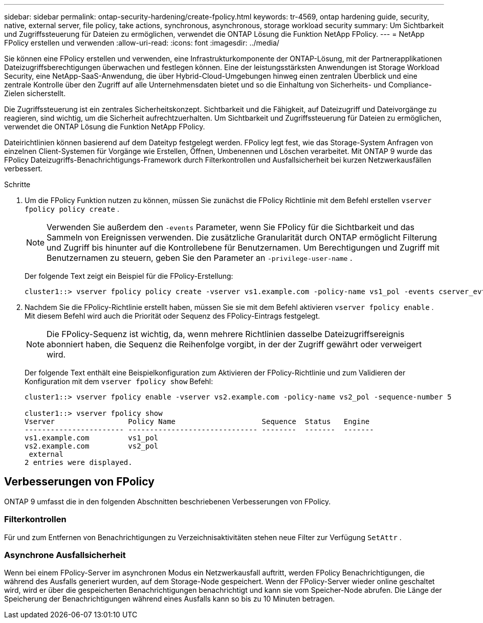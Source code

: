 ---
sidebar: sidebar 
permalink: ontap-security-hardening/create-fpolicy.html 
keywords: tr-4569, ontap hardening guide, security, native, external server, file policy, take actions, synchronous, asynchronous, storage workload security 
summary: Um Sichtbarkeit und Zugriffssteuerung für Dateien zu ermöglichen, verwendet die ONTAP Lösung die Funktion NetApp FPolicy. 
---
= NetApp FPolicy erstellen und verwenden
:allow-uri-read: 
:icons: font
:imagesdir: ../media/


[role="lead"]
Sie können eine FPolicy erstellen und verwenden, eine Infrastrukturkomponente der ONTAP-Lösung, mit der Partnerapplikationen Dateizugriffsberechtigungen überwachen und festlegen können. Eine der leistungsstärksten Anwendungen ist Storage Workload Security, eine NetApp-SaaS-Anwendung, die über Hybrid-Cloud-Umgebungen hinweg einen zentralen Überblick und eine zentrale Kontrolle über den Zugriff auf alle Unternehmensdaten bietet und so die Einhaltung von Sicherheits- und Compliance-Zielen sicherstellt.

Die Zugriffssteuerung ist ein zentrales Sicherheitskonzept. Sichtbarkeit und die Fähigkeit, auf Dateizugriff und Dateivorgänge zu reagieren, sind wichtig, um die Sicherheit aufrechtzuerhalten. Um Sichtbarkeit und Zugriffssteuerung für Dateien zu ermöglichen, verwendet die ONTAP Lösung die Funktion NetApp FPolicy.

Dateirichtlinien können basierend auf dem Dateityp festgelegt werden. FPolicy legt fest, wie das Storage-System Anfragen von einzelnen Client-Systemen für Vorgänge wie Erstellen, Öffnen, Umbenennen und Löschen verarbeitet. Mit ONTAP 9 wurde das FPolicy Dateizugriffs-Benachrichtigungs-Framework durch Filterkontrollen und Ausfallsicherheit bei kurzen Netzwerkausfällen verbessert.

.Schritte
. Um die FPolicy Funktion nutzen zu können, müssen Sie zunächst die FPolicy Richtlinie mit dem Befehl erstellen `vserver fpolicy policy create` .
+

NOTE: Verwenden Sie außerdem den `-events` Parameter, wenn Sie FPolicy für die Sichtbarkeit und das Sammeln von Ereignissen verwenden. Die zusätzliche Granularität durch ONTAP ermöglicht Filterung und Zugriff bis hinunter auf die Kontrollebene für Benutzernamen. Um Berechtigungen und Zugriff mit Benutzernamen zu steuern, geben Sie den Parameter an `-privilege-user-name` .

+
Der folgende Text zeigt ein Beispiel für die FPolicy-Erstellung:

+
[listing]
----
cluster1::> vserver fpolicy policy create -vserver vs1.example.com -policy-name vs1_pol -events cserver_evt,v1e1 -engine native -is-mandatory true -allow-privileged-access no -is-passthrough-read-enabled false
----
. Nachdem Sie die FPolicy-Richtlinie erstellt haben, müssen Sie sie mit dem Befehl aktivieren `vserver fpolicy enable` . Mit diesem Befehl wird auch die Priorität oder Sequenz des FPolicy-Eintrags festgelegt.
+

NOTE: Die FPolicy-Sequenz ist wichtig, da, wenn mehrere Richtlinien dasselbe Dateizugriffsereignis abonniert haben, die Sequenz die Reihenfolge vorgibt, in der der Zugriff gewährt oder verweigert wird.

+
Der folgende Text enthält eine Beispielkonfiguration zum Aktivieren der FPolicy-Richtlinie und zum Validieren der Konfiguration mit dem `vserver fpolicy show` Befehl:

+
[listing]
----
cluster1::> vserver fpolicy enable -vserver vs2.example.com -policy-name vs2_pol -sequence-number 5

cluster1::> vserver fpolicy show
Vserver                 Policy Name                    Sequence  Status   Engine
----------------------- ------------------------------ --------  -------  -------
vs1.example.com         vs1_pol
vs2.example.com         vs2_pol
 external
2 entries were displayed.
----




== Verbesserungen von FPolicy

ONTAP 9 umfasst die in den folgenden Abschnitten beschriebenen Verbesserungen von FPolicy.



=== Filterkontrollen

Für und zum Entfernen von Benachrichtigungen zu Verzeichnisaktivitäten stehen neue Filter zur Verfügung `SetAttr` .



=== Asynchrone Ausfallsicherheit

Wenn bei einem FPolicy-Server im asynchronen Modus ein Netzwerkausfall auftritt, werden FPolicy Benachrichtigungen, die während des Ausfalls generiert wurden, auf dem Storage-Node gespeichert. Wenn der FPolicy-Server wieder online geschaltet wird, wird er über die gespeicherten Benachrichtigungen benachrichtigt und kann sie vom Speicher-Node abrufen. Die Länge der Speicherung der Benachrichtigungen während eines Ausfalls kann so bis zu 10 Minuten betragen.
